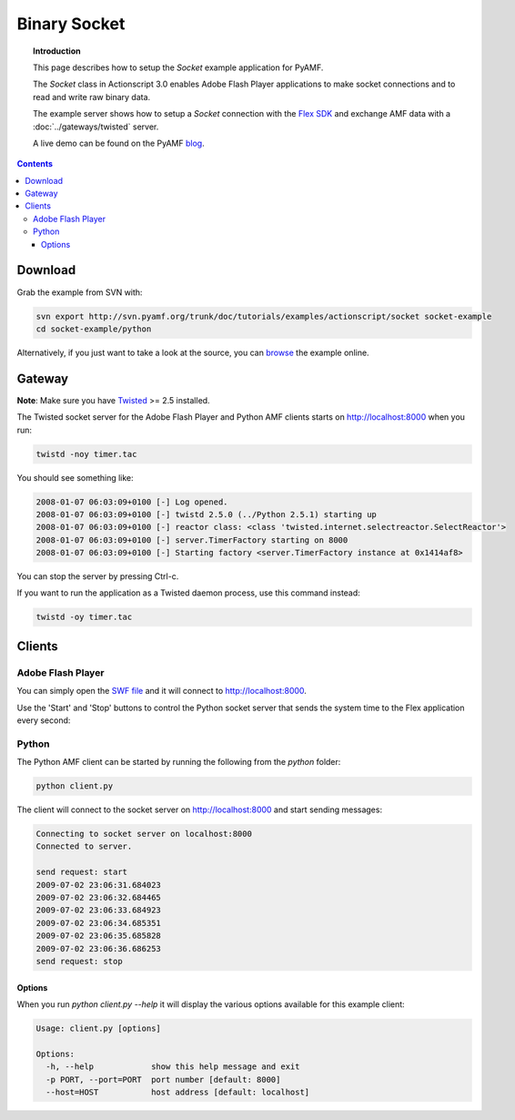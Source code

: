 *****************
  Binary Socket
*****************

.. topic:: Introduction

   This page describes how to setup the `Socket` example application for
   PyAMF. 

   The `Socket` class in Actionscript 3.0 enables Adobe Flash Player
   applications to make socket connections and to read and write raw
   binary data.

   The example server shows how to setup a `Socket` connection with the
   `Flex SDK`_ and exchange AMF data with a :doc:`../gateways/twisted`
   server.
   
   A live demo can be found on the PyAMF blog_.

.. contents::

Download
========

Grab the example from SVN with:

.. code-block:: bash

    svn export http://svn.pyamf.org/trunk/doc/tutorials/examples/actionscript/socket socket-example
    cd socket-example/python

Alternatively, if you just want to take a look at the source, you can
browse_ the example online.


Gateway
=======

**Note**: Make sure you have Twisted_ >= 2.5 installed.

The Twisted socket server for the Adobe Flash Player and Python AMF clients starts on
http://localhost:8000 when you run:

.. code-block:: bash

    twistd -noy timer.tac


You should see something like:

.. code-block:: bash

    2008-01-07 06:03:09+0100 [-] Log opened.
    2008-01-07 06:03:09+0100 [-] twistd 2.5.0 (../Python 2.5.1) starting up
    2008-01-07 06:03:09+0100 [-] reactor class: <class 'twisted.internet.selectreactor.SelectReactor'>
    2008-01-07 06:03:09+0100 [-] server.TimerFactory starting on 8000
    2008-01-07 06:03:09+0100 [-] Starting factory <server.TimerFactory instance at 0x1414af8>

You can stop the server by pressing Ctrl-c.

If you want to run the application as a Twisted daemon process, use this command instead:

.. code-block:: bash

    twistd -oy timer.tac


Clients
=======

Adobe Flash Player
------------------

You can simply open the `SWF file`_ and it will connect to http://localhost:8000.

Use the 'Start' and 'Stop' buttons to control the Python socket server that sends
the system time to the Flex application every second:

.. image:: images/binarysocket.jpg


Python
------

The Python AMF client can be started by running the following from the `python`
folder:

.. code-block:: bash

    python client.py

The client will connect to the socket server on http://localhost:8000
and start sending messages:

.. code-block:: bash

    Connecting to socket server on localhost:8000
    Connected to server.

    send request: start
    2009-07-02 23:06:31.684023
    2009-07-02 23:06:32.684465
    2009-07-02 23:06:33.684923
    2009-07-02 23:06:34.685351
    2009-07-02 23:06:35.685828
    2009-07-02 23:06:36.686253
    send request: stop

Options
_______

When you run `python client.py --help` it will display the various options available
for this example client:

.. code-block:: bash

    Usage: client.py [options]

    Options:
      -h, --help            show this help message and exit
      -p PORT, --port=PORT  port number [default: 8000]
      --host=HOST           host address [default: localhost]

.. _Flex SDK: http://opensource.adobe.com/wiki/display/flexsdk/Flex+SDK
.. _Twisted: http://twistedmatrix.com
.. _Python: http://python.org
.. _blog: http://blog.pyamf.org/archives/socket-example
.. _browse: http://dev.pyamf.org/browser/trunk/doc/tutorials/examples/actionscript/socket
.. _SWF file: http://dev.pyamf.org/browser/trunk/doc/tutorials/examples/actionscript/socket/flex/deploy/socket.swf
.. _client: http://dev.pyamf.org/browser/trunk/doc/tutorials/examples/actionscript/socket/python/client.py
